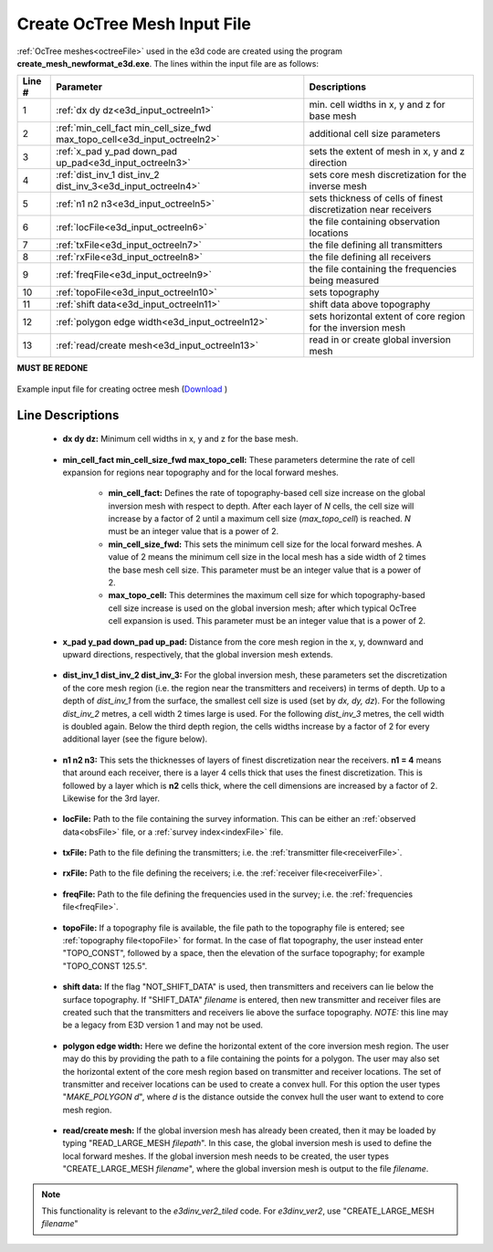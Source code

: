 .. _e3d_input_octree:

Create OcTree Mesh Input File
=============================

:ref:`OcTree meshes<octreeFile>` used in the e3d code are created using the program **create_mesh_newformat_e3d.exe**. The lines within the input file are as follows:


.. tabularcolumns:: |C|C|C|

+--------+--------------------------------------------------------------------------+-------------------------------------------------------------------+
| Line # | Parameter                                                                | Descriptions                                                      |
+========+==========================================================================+===================================================================+
| 1      |:ref:`dx dy dz<e3d_input_octreeln1>`                                      | min. cell widths in x, y and z for base mesh                      |
+--------+--------------------------------------------------------------------------+-------------------------------------------------------------------+
| 2      |:ref:`min_cell_fact min_cell_size_fwd max_topo_cell<e3d_input_octreeln2>` | additional cell size parameters                                   |
+--------+--------------------------------------------------------------------------+-------------------------------------------------------------------+
| 3      |:ref:`x_pad y_pad down_pad up_pad<e3d_input_octreeln3>`                   | sets the extent of mesh in x, y and z direction                   |
+--------+--------------------------------------------------------------------------+-------------------------------------------------------------------+
| 4      |:ref:`dist_inv_1 dist_inv_2 dist_inv_3<e3d_input_octreeln4>`              | sets core mesh discretization for the inverse mesh                |
+--------+--------------------------------------------------------------------------+-------------------------------------------------------------------+
| 5      |:ref:`n1 n2 n3<e3d_input_octreeln5>`                                      | sets thickness of cells of finest discretization near receivers   |
+--------+--------------------------------------------------------------------------+-------------------------------------------------------------------+
| 6      |:ref:`locFile<e3d_input_octreeln6>`                                       | the file containing observation locations                         |
+--------+--------------------------------------------------------------------------+-------------------------------------------------------------------+
| 7      |:ref:`txFile<e3d_input_octreeln7>`                                        | the file defining all transmitters                                |
+--------+--------------------------------------------------------------------------+-------------------------------------------------------------------+
| 8      |:ref:`rxFile<e3d_input_octreeln8>`                                        | the file defining all receivers                                   |
+--------+--------------------------------------------------------------------------+-------------------------------------------------------------------+
| 9      |:ref:`freqFile<e3d_input_octreeln9>`                                      | the file containing the frequencies being measured                |
+--------+--------------------------------------------------------------------------+-------------------------------------------------------------------+
| 10     |:ref:`topoFile<e3d_input_octreeln10>`                                     | sets topography                                                   |
+--------+--------------------------------------------------------------------------+-------------------------------------------------------------------+
| 11     |:ref:`shift data<e3d_input_octreeln11>`                                   | shift data above topography                                       |
+--------+--------------------------------------------------------------------------+-------------------------------------------------------------------+
| 12     |:ref:`polygon edge width<e3d_input_octreeln12>`                           | sets horizontal extent of core region for the inversion mesh      |
+--------+--------------------------------------------------------------------------+-------------------------------------------------------------------+
| 13     |:ref:`read/create mesh<e3d_input_octreeln13>`                             | read in or create global inversion mesh                           |
+--------+--------------------------------------------------------------------------+-------------------------------------------------------------------+



**MUST BE REDONE**

.. figure:: images/create_octree_input.png
     :align: center
     :width: 700

     Example input file for creating octree mesh (`Download <https://github.com/ubcgif/E3D/raw/e3dinv_ver2/assets/input_files2/octree_mesh.inp>`__ )


Line Descriptions
^^^^^^^^^^^^^^^^^


.. _e3d_input_octreeln1:

    - **dx dy dz:** Minimum cell widths in x, y and z for the base mesh.

.. _e3d_input_octreeln2:

    - **min_cell_fact min_cell_size_fwd max_topo_cell:** These parameters determine the rate of cell expansion for regions near topography and for the local forward meshes.

        - **min_cell_fact:** Defines the rate of topography-based cell size increase on the global inversion mesh with respect to depth. After each layer of *N* cells, the cell size will increase by a factor of 2 until a maximum cell size (*max_topo_cell*) is reached. *N* must be an integer value that is a power of 2.
        - **min_cell_size_fwd:** This sets the minimum cell size for the local forward meshes. A value of 2 means the minimum cell size in the local mesh has a side width of 2 times the base mesh cell size. This parameter must be an integer value that is a power of 2.
        - **max_topo_cell:** This determines the maximum cell size for which topography-based cell size increase is used on the global inversion mesh; after which typical OcTree cell expansion is used. This parameter must be an integer value that is a power of 2.

.. _e3d_input_octreeln3:

    - **x_pad y_pad down_pad up_pad:** Distance from the core mesh region in the x, y, downward and upward directions, respectively, that the global inversion mesh extends.

.. _e3d_input_octreeln4:

    - **dist_inv_1 dist_inv_2 dist_inv_3:** For the global inversion mesh, these parameters set the discretization of the core mesh region (i.e. the region near the transmitters and receivers) in terms of depth. Up to a depth of *dist_inv_1* from the surface, the smallest cell size is used (set by *dx, dy, dz*). For the following *dist_inv_2* metres, a cell width 2 times large is used. For the following *dist_inv_3* metres, the cell width is doubled again. Below the third depth region, the cells widths increase by a factor of 2 for every additional layer (see the figure below).

.. _e3d_input_octreeln5:

    - **n1 n2 n3:** This sets the thicknesses of layers of finest discretization near the receivers. **n1 = 4** means that around each receiver, there is a layer 4 cells thick that uses the finest discretization. This is followed by a layer which is **n2** cells thick, where the cell dimensions are increased by a factor of 2. Likewise for the 3rd layer.

.. _e3d_input_octreeln6:

    - **locFile:** Path to the file containing the survey information. This can be either an :ref:`observed data<obsFile>` file, or a :ref:`survey index<indexFile>` file. 

.. _e3d_input_octreeln7:

    - **txFile:** Path to the file defining the transmitters; i.e. the :ref:`transmitter file<receiverFile>`.

.. _e3d_input_octreeln8:

    - **rxFile:** Path to the file defining the receivers; i.e. the :ref:`receiver file<receiverFile>`. 

.. _e3d_input_octreeln9:

    - **freqFile:** Path to the file defining the frequencies used in the survey; i.e. the :ref:`frequencies file<freqFile>`. 

.. _e3d_input_octreeln10:

    - **topoFile:** If a topography file is available, the file path to the topography file is entered; see :ref:`topography file<topoFile>` for format. In the case of flat topography, the user instead enter "TOPO_CONST", followed by a space, then the elevation of the surface topography; for example "TOPO_CONST 125.5".

.. _e3d_input_octreeln11:

    - **shift data:** If the flag "NOT_SHIFT_DATA" is used, then transmitters and receivers can lie below the surface topography. If "SHIFT_DATA" *filename* is entered, then new transmitter and receiver files are created such that the transmitters and receivers lie above the surface topography. *NOTE:* this line may be a legacy from E3D version 1 and may not be used.


.. _e3d_input_octreeln12:

    - **polygon edge width:** Here we define the horizontal extent of the core inversion mesh region. The user may do this by providing the path to a file containing the points for a polygon. The user may also set the horizontal extent of the core mesh region based on transmitter and receiver locations. The set of transmitter and receiver locations can be used to create a convex hull. For this option the user types "*MAKE_POLYGON d*", where *d* is the distance outside the convex hull the user want to extend to core mesh region.

.. _e3d_input_octreeln13:

    - **read/create mesh:** If the global inversion mesh has already been created, then it may be loaded by typing "READ_LARGE_MESH *filepath*". In this case, the global inversion mesh is used to define the local forward meshes. If the global inversion mesh needs to be created, the user types "CREATE_LARGE_MESH *filename*", where the global inversion mesh is output to the file *filename*.

.. note:: This functionality is relevant to the *e3dinv_ver2_tiled* code. For *e3dinv_ver2*, use "CREATE_LARGE_MESH *filename*"











